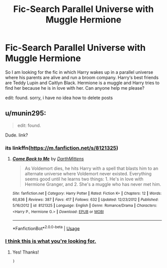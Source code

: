 #+TITLE: Fic-Search Parallel Universe with Muggle Hermione

* Fic-Search Parallel Universe with Muggle Hermione
:PROPERTIES:
:Author: natus92
:Score: 5
:DateUnix: 1538081344.0
:DateShort: 2018-Sep-28
:END:
So I am looking for the fic in which Harry wakes up in a parallel universe where his parents are alive and run a broom company. Harry‘s best friends are Teddy Lupin and Caitlyn Black. Hermione is a muggle and Harry tries to find her because he is in love with her. Can anyone help me please?

edit: found. sorry, i have no idea how to delete posts


** u/munin295:
#+begin_quote
  edit: found.
#+end_quote

Dude. link?
:PROPERTIES:
:Author: munin295
:Score: 2
:DateUnix: 1538082661.0
:DateShort: 2018-Sep-28
:END:

*** its linkffn([[https://m.fanfiction.net/s/8121325]])
:PROPERTIES:
:Author: natus92
:Score: 1
:DateUnix: 1538082918.0
:DateShort: 2018-Sep-28
:END:

**** [[https://www.fanfiction.net/s/8121325/1/][*/Come Back to Me/*]] by [[https://www.fanfiction.net/u/2582080/DarthMittens][/DarthMittens/]]

#+begin_quote
  As Voldemort dies, he hits Harry with a spell that blasts him to an alternate universe where Voldemort never existed. Everything seems good until he learns two things: 1. He's in love with Hermione Granger, and 2. She's a muggle who has never met him.
#+end_quote

^{/Site/:} ^{fanfiction.net} ^{*|*} ^{/Category/:} ^{Harry} ^{Potter} ^{*|*} ^{/Rated/:} ^{Fiction} ^{K+} ^{*|*} ^{/Chapters/:} ^{12} ^{*|*} ^{/Words/:} ^{60,836} ^{*|*} ^{/Reviews/:} ^{387} ^{*|*} ^{/Favs/:} ^{417} ^{*|*} ^{/Follows/:} ^{632} ^{*|*} ^{/Updated/:} ^{12/23/2012} ^{*|*} ^{/Published/:} ^{5/16/2012} ^{*|*} ^{/id/:} ^{8121325} ^{*|*} ^{/Language/:} ^{English} ^{*|*} ^{/Genre/:} ^{Romance/Drama} ^{*|*} ^{/Characters/:} ^{<Harry} ^{P.,} ^{Hermione} ^{G.>} ^{*|*} ^{/Download/:} ^{[[http://www.ff2ebook.com/old/ffn-bot/index.php?id=8121325&source=ff&filetype=epub][EPUB]]} ^{or} ^{[[http://www.ff2ebook.com/old/ffn-bot/index.php?id=8121325&source=ff&filetype=mobi][MOBI]]}

--------------

*FanfictionBot*^{2.0.0-beta} | [[https://github.com/tusing/reddit-ffn-bot/wiki/Usage][Usage]]
:PROPERTIES:
:Author: FanfictionBot
:Score: 1
:DateUnix: 1538082927.0
:DateShort: 2018-Sep-28
:END:


*** [[https://www.youtube.com/watch?v=dQw4w9WgXcQ][I think this is what you're looking for.]]
:PROPERTIES:
:Score: -2
:DateUnix: 1538082672.0
:DateShort: 2018-Sep-28
:END:

**** Yes! Thanks!

: )
:PROPERTIES:
:Author: munin295
:Score: 1
:DateUnix: 1538082724.0
:DateShort: 2018-Sep-28
:END:
